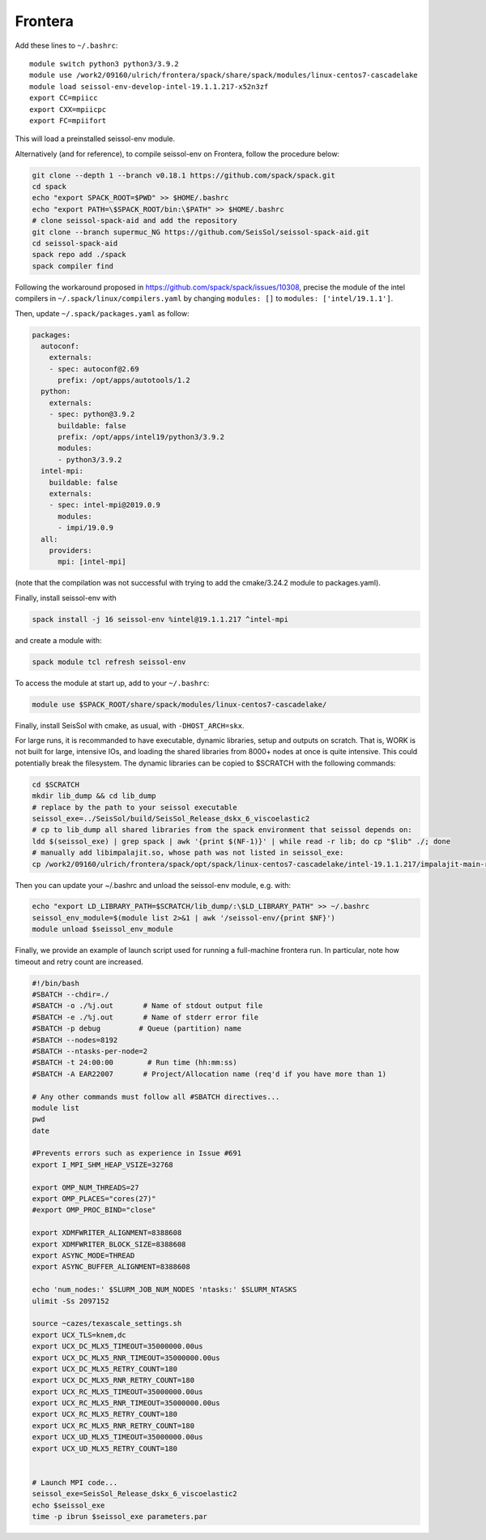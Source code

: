 .. _compile_run_frontera:


Frontera
========


Add these lines to ``~/.bashrc``:

::

    module switch python3 python3/3.9.2
    module use /work2/09160/ulrich/frontera/spack/share/spack/modules/linux-centos7-cascadelake
    module load seissol-env-develop-intel-19.1.1.217-x52n3zf
    export CC=mpiicc
    export CXX=mpiicpc
    export FC=mpiifort

This will load a preinstalled seissol-env module.

Alternatively (and for reference), to compile seissol-env on Frontera, follow the procedure below:

.. code-block:: bash

    git clone --depth 1 --branch v0.18.1 https://github.com/spack/spack.git
    cd spack
    echo "export SPACK_ROOT=$PWD" >> $HOME/.bashrc
    echo "export PATH=\$SPACK_ROOT/bin:\$PATH" >> $HOME/.bashrc
    # clone seissol-spack-aid and add the repository
    git clone --branch supermuc_NG https://github.com/SeisSol/seissol-spack-aid.git
    cd seissol-spack-aid
    spack repo add ./spack
    spack compiler find

Following the workaround proposed in https://github.com/spack/spack/issues/10308, precise the module of the intel compilers in ``~/.spack/linux/compilers.yaml`` by changing ``modules: []`` to ``modules: ['intel/19.1.1']``.

Then, update ``~/.spack/packages.yaml`` as follow:

.. code-block:: yaml

    packages:
      autoconf:
        externals:
        - spec: autoconf@2.69
          prefix: /opt/apps/autotools/1.2
      python:
        externals:
        - spec: python@3.9.2
          buildable: false
          prefix: /opt/apps/intel19/python3/3.9.2
          modules:
          - python3/3.9.2
      intel-mpi:
        buildable: false
        externals:
        - spec: intel-mpi@2019.0.9
          modules:
          - impi/19.0.9
      all:
        providers:
          mpi: [intel-mpi]

(note that the compilation was not successful with trying to add the cmake/3.24.2 module to packages.yaml).

Finally, install seissol-env with 

.. code-block:: bash

    spack install -j 16 seissol-env %intel@19.1.1.217 ^intel-mpi

and create a module with:

.. code-block:: bash

    spack module tcl refresh seissol-env

To access the module at start up, add to your ``~/.bashrc``:

.. code-block:: bash

    module use $SPACK_ROOT/share/spack/modules/linux-centos7-cascadelake/

Finally, install SeisSol with cmake, as usual, with ``-DHOST_ARCH=skx``.


For large runs, it is recommanded to have executable, dynamic libraries, setup and outputs on scratch.
That is, WORK is not built for large, intensive IOs, and loading the shared libraries from 8000+ nodes at once is quite intensive.
This could potentially break the filesystem.
The dynamic libraries can be copied to $SCRATCH with the following commands:

.. code-block:: bash

    cd $SCRATCH
    mkdir lib_dump && cd lib_dump
    # replace by the path to your seissol executable
    seissol_exe=../SeisSol/build/SeisSol_Release_dskx_6_viscoelastic2
    # cp to lib_dump all shared libraries from the spack environment that seissol depends on:
    ldd $(seissol_exe) | grep spack | awk '{print $(NF-1)}' | while read -r lib; do cp "$lib" ./; done
    # manually add libimpalajit.so, whose path was not listed in seissol_exe:
    cp /work2/09160/ulrich/frontera/spack/opt/spack/linux-centos7-cascadelake/intel-19.1.1.217/impalajit-main-rdjaykqjjbb645iny6nexrtnup27ejpg/lib64/libimpalajit.so /scratch1/09160/ulrich/lib_dump/

Then you can update your ~/.bashrc and unload the seissol-env module, e.g. with:


.. code-block:: bash

    echo "export LD_LIBRARY_PATH=$SCRATCH/lib_dump/:\$LD_LIBRARY_PATH" >> ~/.bashrc
    seissol_env_module=$(module list 2>&1 | awk '/seissol-env/{print $NF}')
    module unload $seissol_env_module

Finally, we provide an example of launch script used for running a full-machine frontera run.
In particular, note how timeout and retry count are increased.

.. code-block:: bash

    #!/bin/bash
    #SBATCH --chdir=./
    #SBATCH -o ./%j.out       # Name of stdout output file
    #SBATCH -e ./%j.out       # Name of stderr error file
    #SBATCH -p debug         # Queue (partition) name
    #SBATCH --nodes=8192
    #SBATCH --ntasks-per-node=2
    #SBATCH -t 24:00:00        # Run time (hh:mm:ss)
    #SBATCH -A EAR22007       # Project/Allocation name (req'd if you have more than 1)

    # Any other commands must follow all #SBATCH directives...
    module list
    pwd
    date

    #Prevents errors such as experience in Issue #691
    export I_MPI_SHM_HEAP_VSIZE=32768

    export OMP_NUM_THREADS=27
    export OMP_PLACES="cores(27)"
    #export OMP_PROC_BIND="close"

    export XDMFWRITER_ALIGNMENT=8388608
    export XDMFWRITER_BLOCK_SIZE=8388608
    export ASYNC_MODE=THREAD
    export ASYNC_BUFFER_ALIGNMENT=8388608

    echo 'num_nodes:' $SLURM_JOB_NUM_NODES 'ntasks:' $SLURM_NTASKS
    ulimit -Ss 2097152

    source ~cazes/texascale_settings.sh
    export UCX_TLS=knem,dc
    export UCX_DC_MLX5_TIMEOUT=35000000.00us
    export UCX_DC_MLX5_RNR_TIMEOUT=35000000.00us
    export UCX_DC_MLX5_RETRY_COUNT=180
    export UCX_DC_MLX5_RNR_RETRY_COUNT=180
    export UCX_RC_MLX5_TIMEOUT=35000000.00us
    export UCX_RC_MLX5_RNR_TIMEOUT=35000000.00us
    export UCX_RC_MLX5_RETRY_COUNT=180
    export UCX_RC_MLX5_RNR_RETRY_COUNT=180
    export UCX_UD_MLX5_TIMEOUT=35000000.00us
    export UCX_UD_MLX5_RETRY_COUNT=180


    # Launch MPI code... 
    seissol_exe=SeisSol_Release_dskx_6_viscoelastic2
    echo $seissol_exe
    time -p ibrun $seissol_exe parameters.par
